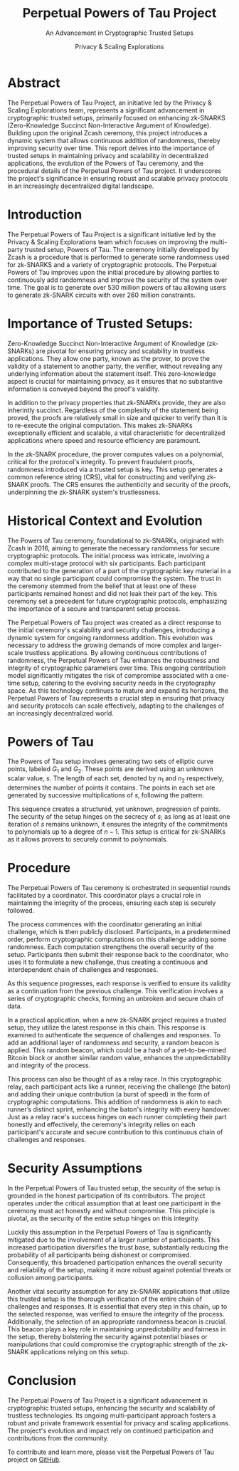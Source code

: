 #+title: Perpetual Powers of Tau Project
#+subtitle: An Advancement in Cryptographic Trusted Setups
#+AUTHOR: Privacy & Scaling Explorations
#+DESCRIPTION: Perpetual Powers of Tau Technical Report by the Privacy & Scaling Explorations Team
#+LANGUAGE: English
#+LATEX_CLASS: article

* Abstract

The Perpetual Powers of Tau Project, an initiative led by the Privacy & Scaling Explorations team, represents a significant advancement in cryptographic trusted setups, primarily focused on enhancing zk-SNARKS (Zero-Knowledge Succinct Non-Interactive Argument of Knowledge). Building upon the original Zcash ceremony, this project introduces a dynamic system that allows continuous addition of randomness, thereby improving security over time. This report delves into the importance of trusted setups in maintaining privacy and scalability in decentralized applications, the evolution of the Powers of Tau ceremony, and the procedural details of the Perpetual Powers of Tau project. It underscores the project's significance in ensuring robust and scalable privacy protocols in an increasingly decentralized digital landscape.

* Introduction

The Perpetual Powers of Tau Project is a significant initiative led by the Privacy & Scaling Explorations team which focuses on improving the multi-party trusted setup, Powers of Tau. The ceremony initially developed by Zcash is a procedure that is performed to generate some randomness used for zk-SNARKS and a variety of cryptographic protocols. The Perpetual Powers of Tau improves upon the initial procedure by allowing parties to continuously add randomness and improve the security of the system over time. The goal is to generate over 530 million powers of tau allowing users to generate zk-SNARK circuits with over 260 million constraints.

* Importance of Trusted Setups:

Zero-Knowledge Succinct Non-Interactive Argument of Knowledge (zk-SNARKs) are pivotal for ensuring privacy and scalability in trustless applications. They allow one party, known as the prover, to prove the validity of a statement to another party, the verifier, without revealing any underlying information about the statement itself. This zero-knowledge aspect is crucial for maintaining privacy, as it ensures that no substantive information is conveyed beyond the proof's validity.

In addition to the privacy properties that zk-SNARKs provide, they are also inherintly succinct. Regardless of the complexity of the statement being proved, the proofs are relatively small in size and quicker to verify than it is to re-execute the original computation. This makes zk-SNARKs exceptionally efficient and scalable, a vital characteristic for decentralized applications where speed and resource efficiency are paramount.

In the zk-SNARK procedure, the prover computes values on a polynomial, critical for the protocol's integrity. To prevent fraudulent proofs, randomness introduced via a trusted setup is key. This setup generates a common reference string (CRS), vital for constructing and verifying zk-SNARK proofs. The CRS ensures the authenticity and security of the proofs, underpinning the zk-SNARK system's trustlessness.

* Historical Context and Evolution

The Powers of Tau ceremony, foundational to zk-SNARKs, originated with Zcash in 2016, aiming to generate the necessary randomness for secure cryptographic protocols. The initial process was intricate, involving a complex multi-stage protocol with six participants. Each participant contributed to the generation of a part of the cryptographic key material in a way that no single participant could compromise the system. The trust in the ceremony stemmed from the belief that at least one of these participants remained honest and did not leak their part of the key. This ceremony set a precedent for future cryptographic protocols, emphasizing the importance of a secure and transparent setup process.

The Perpetual Powers of Tau project was created as a direct response to the initial ceremony's scalability and security challenges, introducing a dynamic system for ongoing randomness addition. This evolution was necessary to address the growing demands of more complex and larger-scale trustless applications. By allowing continuous contributions of randomness, the Perpetual Powers of Tau enhances the robustness and integrity of cryptographic parameters over time. This ongoing contribution model significantly mitigates the risk of compromise associated with a one-time setup, catering to the evolving security needs in the cryptography space. As this technology continues to mature and expand its horizons, the Perpetual Powers of Tau represents a crucial step in ensuring that privacy and security protocols can scale effectively, adapting to the challenges of an increasingly decentralized world.

* Powers of Tau

The Powers of Tau setup involves generating two sets of elliptic curve points, labeled $G_1$ and $G_2$. These points are derived using an unknown scalar value, $s$. The length of each set, denoted by $n_1$ and $n_2$ respectively, determines the number of points it contains. The points in each set are generated by successive multiplications of $s$, following the pattern:

\begin{equation}
[G_1,G_1*s,G_1*s^2...G_1*s^{n_1-1}] \nonumber
\end{equation}
\begin{equation}
[G_2,G_2*s,G_2*s^2...G_2*s^{n_2-1}]  \nonumber
\end{equation}

This sequence creates a structured, yet unknown, progression of points. The security of the setup hinges on the secrecy of $s$; as long as at least one iteration of $s$ remains unknown, it ensures the integrity of the commitments to polynomials up to a degree of $n-1$. This setup is critical for zk-SNARKs as it allows provers to securely commit to polynomials.

* Procedure

The Perpetual Powers of Tau ceremony is orchestrated in sequential rounds facilitated by a coordinator. This coordinator plays a crucial role in maintaining the integrity of the process, ensuring each step is securely followed.

The process commences with the coordinator generating an initial challenge, which is then publicly disclosed. Participants, in a predetermined order, perform cryptographic computations on this challenge adding some randomness. Each computation strengthens the overall security of the setup. Participants then submit their response back to the coordinator, who uses it to formulate a new challenge, thus creating a continuous and interdependent chain of challenges and responses.

As this sequence progresses, each response is verified to ensure its validity as a continuation from the previous challenge. This verification involves a series of cryptographic checks, forming an unbroken and secure chain of data.

In a practical application, when a new zk-SNARK project requires a trusted setup, they utilize the latest response in this chain. This response is examined to authenticate the sequence of challenges and responses. To add an additional layer of randomness and security, a random beacon is applied. This random beacon, which could be a hash of a yet-to-be-mined Bitcoin block or another similar random value, enhances the unpredictability and integrity of the process.

This process can also be thought of as a relay race. In this cryptographic relay, each participant acts like a runner, receiving the challenge (the baton) and adding their unique contribution (a burst of speed) in the form of cryptographic computations. This addition of randomness is akin to each runner’s distinct sprint, enhancing the baton's integrity with every handover. Just as a relay race's success hinges on each runner completing their part honestly and effectively, the ceremony's integrity relies on each participant's accurate and secure contribution to this continuous chain of challenges and responses.

* Security Assumptions

In the Perpetual Powers of Tau trusted setup, the security of the setup is grounded in the honest participation of its contributors. The project operates under the critical assumption that at least one participant in the ceremony must act honestly and without compromise. This principle is pivotal, as the security of the entire setup hinges on this integrity.

Luckily this assumption in the Perpetual Powers of Tau is significantly mitigated due to the involvement of a larger number of participants. This increased participation diversifies the trust base, substantially reducing the probability of all participants being dishonest or compromised. Consequently, this broadened participation enhances the overall security and reliability of the setup, making it more robust against potential threats or collusion among participants.

Another vital security assumption for any zk-SNARK applications that utilize this trusted setup is the thorough verification of the entire chain of challenges and responses. It is essential that every step in this chain, up to the selected response, was verified to ensure the integrity of the process. Additionally, the selection of an appropriate randomness beacon is crucial. This beacon plays a key role in maintaining unpredictability and fairness in the setup, thereby bolstering the security against potential biases or manipulations that could compromise the cryptographic strength of the zk-SNARK applications relying on this setup.

* Conclusion

The Perpetual Powers of Tau Project is a significant advancement in cryptographic trusted setups, enhancing the security and scalability of trustless technologies. Its ongoing multi-participant approach fosters a robust and private framework essential for privacy and scaling applications. The project's evolution and impact rely on continued participation and contributions from the community.

To contribute and learn more, please visit the Perpetual Powers of Tau project on [[https://github.com/privacy-scaling-explorations/perpetualpowersoftau/tree/master][GitHub]].
